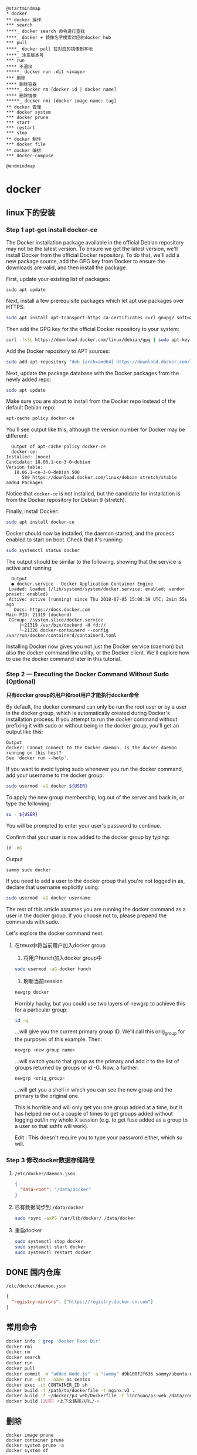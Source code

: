 #+LATEX_HEADER: \usepackage{ctex}

#+begin_src plantuml :file ./img/docker-overview.svg
  @startmindmap
  ,* docker
  ,** docker 操作
  ,*** search
  ,****_ docker search 命令进行查找
  ,****_ docker + 镜像名字搜索对应的docker hub
  ,*** pull
  ,****_ docker pull 拉对应的镜像到本地
  ,****_ 注意版本号
  ,*** run
  ,**** 不退出
  ,*****_ docker run -dit <image>
  ,*** 删除
  ,**** 删除容器
  ,*****_ docker rm [docker id | docker name]
  ,**** 删除镜像
  ,*****_ docker rmi [docker image name: tag]
  ,** docker 管理
  ,*** docker system
  ,*** docker prune
  ,*** start
  ,*** restart
  ,*** stop
  ,** docker 制作
  ,*** docker file
  ,** docker 编排
  ,*** docker-compose
  
  @endmindmap
#+end_src

#+RESULTS:
[[file:./img/docker-overview.svg]]

* docker
** linux下的安装

*** Step 1 apt-get install docker-ce

    The Docker installation package available in the official Debian repository may not be the latest version. To ensure we get the latest version, we'll install Docker from the official Docker repository. To do that, we'll add a new package source, add the GPG key from Docker to ensure the downloads are valid, and then install the package.

    First, update your existing list of packages:
    #+begin_src shell
      sudo apt update   
    #+end_src

    Next, install a few prerequisite packages which let apt use packages over HTTPS:  
    #+begin_src sh
      sudo apt install apt-transport-https ca-certificates curl gnupg2 software-properties-common
    #+end_src


    Then add the GPG key for the official Docker repository to your system:  
    #+begin_src sh
      curl -fsSL https://download.docker.com/linux/debian/gpg | sudo apt-key add -
    #+end_src

    Add the Docker repository to APT sources:  
    #+begin_src sh
      sudo add-apt-repository "deb [arch=amd64] https://download.docker.com/linux/debian $(lsb_release -cs) stable"
    #+end_src

    Next, update the package database with the Docker packages from the newly added repo:    
    #+begin_src sh
      sudo apt update
    #+end_src

    Make sure you are about to install from the Docker repo instead of the default Debian repo:   
    #+begin_src sh
      apt-cache policy docker-ce
    #+end_src

    You'll see output like this, although the version number for Docker may be different:  
    #+begin_example
      Output of apt-cache policy docker-ce
      docker-ce:
	Installed: (none)
	Candidate: 18.06.1~ce~3-0~debian
	Version table:
	   18.06.1~ce~3-0~debian 500
	      500 https://download.docker.com/linux/debian stretch/stable amd64 Packages
    #+end_example

    Notice that ~docker-ce~ is not installed, but the candidate for installation is from the Docker repository for Debian 9 (stretch).

    Finally, install Docker:
    
    #+begin_src sh
      sudo apt install docker-ce
    #+end_src

    Docker should now be installed, the daemon started, and the process enabled to start on boot. Check that it's running:  
    #+begin_src sh
      sudo systemctl status docker
    #+end_src

    The output should be similar to the following, showing that the service is active and running:  
    #+begin_example
      Output
      ● docker.service - Docker Application Container Engine
	 Loaded: loaded (/lib/systemd/system/docker.service; enabled; vendor preset: enabled)
	 Active: active (running) since Thu 2018-07-05 15:08:39 UTC; 2min 55s ago
	   Docs: https://docs.docker.com
	Main PID: 21319 (dockerd)
	 CGroup: /system.slice/docker.service
		 ├─21319 /usr/bin/dockerd -H fd://
		 └─21326 docker-containerd --config /var/run/docker/containerd/containerd.toml
    #+end_example

    Installing Docker now gives you not just the Docker service (daemon) but also the docker command line utility, or the Docker client. We'll explore how to use the docker command later in this tutorial.

*** Step 2 — Executing the Docker Command Without Sudo (Optional)  

    *只有docker group的用户和root用户才能执行docker命令*

    By default, the docker command can only be run the root user or by a user in the docker group, which is automatically created during Docker's installation process. If you attempt to run the docker command without prefixing it with sudo or without being in the docker group, you'll get an output like this:
    #+begin_example
      Output
      docker: Cannot connect to the Docker daemon. Is the docker daemon running on this host?
      See 'docker run --help'.
    #+end_example

    If you want to avoid typing sudo whenever you run the docker command, add your username to the docker group:
    #+begin_src sh
      sudo usermod -aG docker ${USER}
    #+end_src

    To apply the new group membership, log out of the server and back in, or type the following:
    #+begin_src sh
      su - ${USER}
    #+end_src

    You will be prompted to enter your user's password to continue.  

    Confirm that your user is now added to the docker group by typing:  
    #+begin_src sh
      id -nG
    #+end_src

    Output  
    #+begin_example
      sammy sudo docker
    #+end_example

    If you need to add a user to the docker group that you're not logged in as, declare that username explicitly using:
    #+begin_src sh
      sudo usermod -aG docker username
    #+end_src

    The rest of this article assumes you are running the docker command as a user in the docker group. If you choose not to, please prepend the commands with sudo.

    Let's explore the docker command next.   

**** 在tmux中将当前用户加入docker group  

     1. 将用户hunch加入docker group中
	#+begin_src sh
	  sudo usermod -aG docker hunch
        #+end_src
     2. 刷新当前session
	#+begin_src sh
	  newgrp docker
        #+end_src
	
     Horribly hacky, but you could use two layers of newgrp to achieve this for a particular group:
     #+begin_src sh
       id -g
     #+end_src

     ...will give you the current primary group ID. We'll call this orig_group for the purposes of this example. Then:
     #+begin_src sh
       newgrp <new group name>  
     #+end_src
     
     ...will switch you to that group as the primary and add it to the list of groups returned by groups or id -G. Now, a further:
     #+begin_src sh
       newgrp <orig_group>
     #+end_src
     
     ...will get you a shell in which you can see the new group and the primary is the original one.

     This is horrible and will only get you one group added at a time, but it has helped me out a couple of times to get groups added without logging out/in my whole X session (e.g. to get fuse added as a group to a user so that sshfs will work).

     Edit : This doesn't require you to type your password either, which su will.

*** Step 3 修改docker数据存储路径  
    1. ~/etc/docker/daemon.json~
       #+begin_src json
	 {
	   "data-root": "/data/docker"
	 }
       #+end_src

    2. 已有数据同步到 ~/data/docker~
       #+begin_src sh
	 sudo rsync -axPS /var/lib/docker/ /data/docker
       #+end_src

    3. 重启docker
       #+begin_src sh
	 sudo systemctl stop docker
	 sudo systemctl start docker
	 sudo systemctl restart docker
       #+end_src

** DONE 国内仓库
   CLOSED: [2020-03-11 Wed 10:13]
   ~/etc/docker/daemon.json~
   #+begin_src json
     {
       "registry-mirrors": ["https://registry.docker-cn.com"]
     }

   #+end_src

** 常用命令
   #+begin_src sh
     docker info | grep 'Docker Root Dir'
     docker rmi
     docker rm
     docker search
     docker run
     docker pull
     docker commit -m "added Node.js" -a "sammy" d9b100f2f636 sammy/ubuntu-nodejs
     docker run -dit --name os centos
     docker exec -it CONTAINER_ID sh
     docker build -f /path/to/dockerfile -t nginx:v3 .
     docker build -f ~/docker/p3_web/Dockerfile -t linchuan/p3-web /data/code
     docker build [选项] <上下文路径/URL/->
   #+end_src

** 删除

   #+begin_example
     docker image prune
     docker container prune
     docker system prune -a
     docker system df
   #+end_example

** copy file

   #+begin_src sh
     docker cp /opt/test/file.txt mycontainer：/opt/testnew/
     docker cp mycontainer：/opt/testnew/file.txt /opt/test/
   #+end_src

   [[file:docker.org][返回]]

* docker-compose

  #+begin_example
    docker-compose up #启动所有容器 
    docker-compose up -d #后台启动并运行所有容器 
    docker-compose up --no-recreate -d #不重新创建已经停止的容器 
    docker-compose up -d test2 #只启动test2这个容器 
    docker-compose stop #停止容器 
    docker-compose start #启动容器 
    docker-compose down #停止并销毁容器
  #+end_example

** docker-compose

   #+begin_src yaml
     version: "0.1"
     services:
       test1: 
	 image: "10.8.52.225:5000/base:v1.2.1_autoserver" 
	 ports: 
	   - "1022:22" 
	   - "1080:80" 
	 volumes: 
	   - /work/test1:/work 
	 dns: 
	   - 10.1.2.9 
	   - 10.1.2.70 
	 hostname: test1 
       test2: 
	 image: "10.8.52.225:5000/base:v1.2.1_autoserver" 
	 ports: 
	   - "1023:22" 
	 volumes: 
	   - /work/test2:/work 
	 dns: 10.1.2.9 
	 hostname: test2 
	 links: 
	   - els1:db
   #+end_src

** compose 不退出
   Docker镜像的缺省命令是 ~bash~，如果不加 ~-it~, ~bash~ 命令执行了自动会退出，加 ~it~ 后 ~docker~ 命令会为容器分配一个伪终端，并接管其 ~stdin/stdout~ 支持交互操作，这时候 ~bash~ 命令不会自动退出
   
   像不使用 ~docker-compose~,我们会执行类似如下的命令
   #+begin_src sh
     docker run -it --name node node
   #+end_src
   
   但 ~docker-compose~ 需要额外配置下

   需要在 ~docker-compose.yml~ 中包含以下行:
   #+begin_example
     stdin_open: true  
     tty: true  
   #+end_example

   第一个对应于 ~docker run~ 中的 ~-i~ ,第二个对应于 ~-t~ 。

** docker-compose安装
   1. install
      #+begin_src sh
	sudo curl -L "https://github.com/docker/compose/releases/download/1.23.2/docker-compose-$(uname -s)-$(uname -m)" -o /usr/local/bin/docker-compose
	sudo chmod +x /usr/local/bin/docker-compose
      #+end_src

      上面的版本号参考:https://github.com/docker/compose/releases
   2. zsh自动补全
      #+begin_src sh
	mkdir -p ~/.zsh/completion
	curl -L https://raw.githubusercontent.com/docker/compose/1.23.2/contrib/completion/zsh/_docker-compose > ~/.zsh/completion/_docker-compose
      #+end_src
      
      ~.zshrc~ 文件中增加下面两行:
      #+begin_example
	fpath=(~/.zsh/completion $fpath)
	autoload -Uz compinit && compinit -i
      #+end_example
* TODO docker-file
